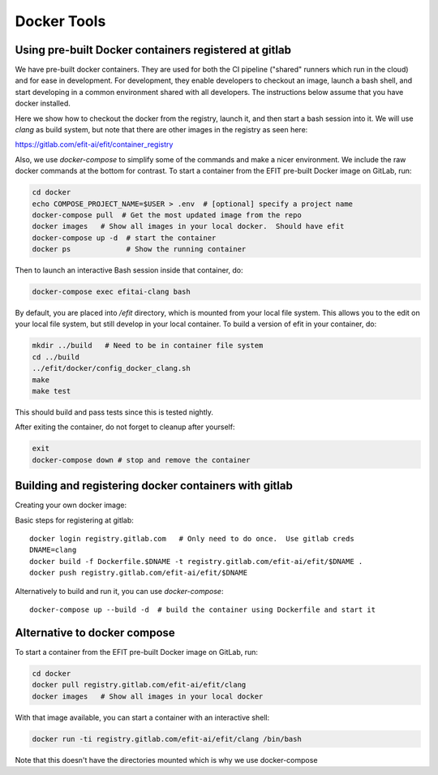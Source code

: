 Docker Tools
===============

Using pre-built Docker containers registered at gitlab
-------------------------------------------------------------

We have pre-built docker containers.  They are used for both the CI pipeline
("shared" runners which run in the cloud) and for ease in development.  For
development, they enable developers to checkout an image, launch a bash shell,
and start developing in a common environment shared with all developers.  The
instructions below assume that you have docker installed. 

Here we show how to checkout the docker from the registry, launch it, and then
start a bash session into it.  We will use `clang` as build system, but note
that there are other images in the registry as seen here:

https://gitlab.com/efit-ai/efit/container_registry


Also, we use `docker-compose` to simplify some of the commands and make a nicer
environment.  We include the raw docker commands at the bottom for contrast.
To start a container from the EFIT pre-built Docker image on GitLab, run:

.. code:: bash

    cd docker
    echo COMPOSE_PROJECT_NAME=$USER > .env  # [optional] specify a project name
    docker-compose pull  # Get the most updated image from the repo
    docker images   # Show all images in your local docker.  Should have efit
    docker-compose up -d  # start the container 
    docker ps             # Show the running container

Then to launch an interactive Bash session inside that container, do:

.. code:: bash

    docker-compose exec efitai-clang bash

By default, you are placed into `/efit` directory, which is mounted from your
local file system.  This allows you to the edit on your local file system, but
still develop in your local container.  To build a version of efit in your
container, do:
  
.. code:: bash

    mkdir ../build   # Need to be in container file system
    cd ../build
    ../efit/docker/config_docker_clang.sh
    make
    make test

This should build and pass tests since this is tested nightly.

After exiting the container, do not forget to cleanup after yourself:

.. code:: bash

    exit
    docker-compose down # stop and remove the container

Building and registering docker containers with gitlab
-------------------------------------------------------------

Creating your own docker image::


Basic steps for registering at gitlab::

    docker login registry.gitlab.com   # Only need to do once.  Use gitlab creds
    DNAME=clang
    docker build -f Dockerfile.$DNAME -t registry.gitlab.com/efit-ai/efit/$DNAME .
    docker push registry.gitlab.com/efit-ai/efit/$DNAME

Alternatively to build and run it, you can use `docker-compose`::

    docker-compose up --build -d  # build the container using Dockerfile and start it

Alternative to docker compose
-----------------------------


To start a container from the EFIT pre-built Docker image on GitLab, run:

.. code:: bash

    cd docker
    docker pull registry.gitlab.com/efit-ai/efit/clang
    docker images   # Show all images in your local docker

With that image available, you can start a container with an interactive shell:

.. code:: bash

    docker run -ti registry.gitlab.com/efit-ai/efit/clang /bin/bash


Note that this doesn't have the directories mounted which is why we use
docker-compose
